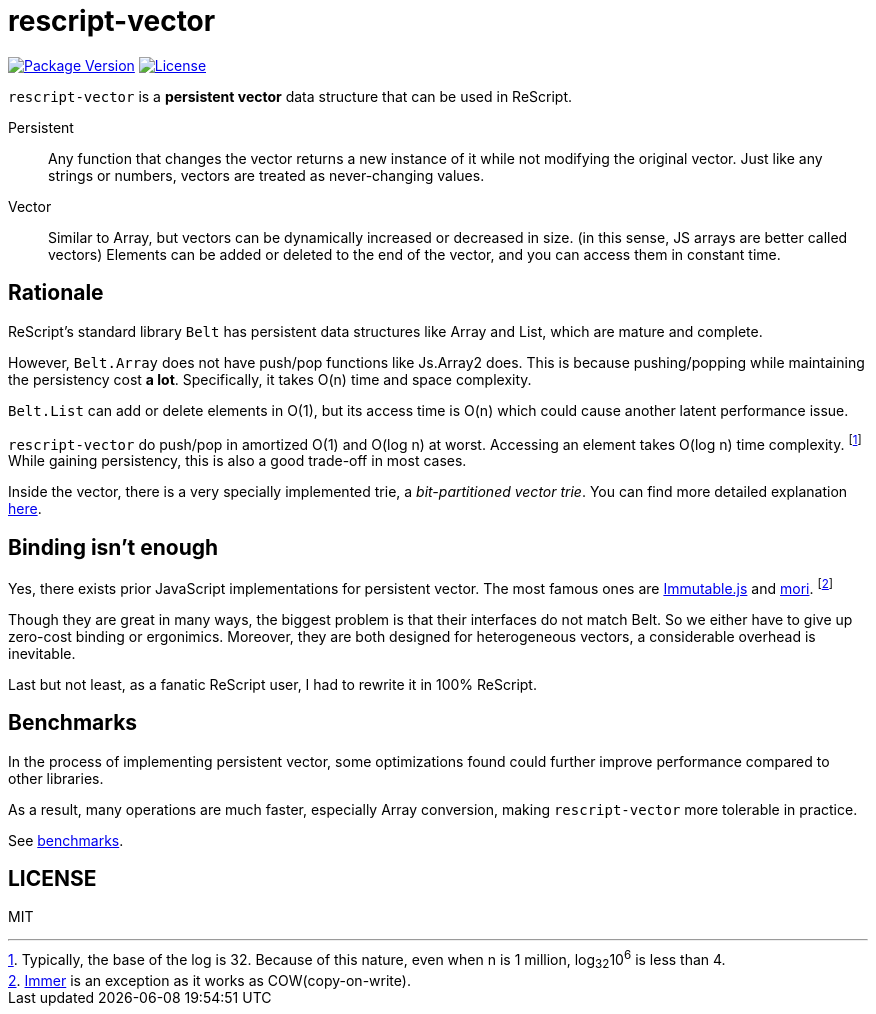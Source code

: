 = rescript-vector

https://www.npmjs.com/package/rescript-vector[image:https://img.shields.io/npm/v/rescript-vector[Package
Version]]
link:#license[image:https://img.shields.io/npm/l/rescript-vector[License]]

`rescript-vector` is a *persistent vector* data structure that can be used in ReScript.

Persistent:: Any function that changes the vector returns a new instance of it while not modifying the original vector. Just like any strings or numbers, vectors are treated as never-changing values.

Vector:: Similar to Array, but vectors can be dynamically increased or decreased in size. (in this sense, JS arrays are better called vectors)
Elements can be added or deleted to the end of the vector, and you can access them in constant time.


== Rationale

ReScript's standard library `Belt` has persistent data structures like Array and List, which are mature and complete.

However, `Belt.Array` does not have push/pop functions like Js.Array2 does. This is because pushing/popping while maintaining the persistency cost *a lot*. Specifically, it takes O(n) time and space complexity.

`Belt.List` can add or delete elements in O(1), but its access time is O(n) which could cause another latent performance issue.

`rescript-vector` do push/pop in amortized O(1) and O(log n) at worst. Accessing an element takes O(log n) time complexity.
footnote:[Typically, the base of the log is 32. Because of this nature, even when n is 1 million, log~32~10^6^ is less than 4.]
While gaining persistency, this is also a good trade-off in most cases.

Inside the vector, there is a very specially implemented trie, a _bit-partitioned vector trie_. You can find more detailed explanation https://hypirion.com/musings/understanding-persistent-vector-pt-1[here].


== Binding isn't enough

Yes, there exists prior JavaScript implementations for persistent vector.
The most famous ones are https://immutable-js.github.io/immutable-js/[Immutable.js] and https://swannodette.github.io/mori/[mori].
footnote:[https://immerjs.github.io/immer/[Immer] is an exception as it works as COW(copy-on-write).]

Though they are great in many ways, the biggest problem is that their interfaces do not match Belt.
So we either have to give up zero-cost binding or ergonimics.
Moreover, they are both designed for heterogeneous vectors, a considerable overhead is inevitable.

Last but not least, as a fanatic ReScript user, I had to rewrite it in 100% ReScript.


== Benchmarks

In the process of implementing persistent vector,
some optimizations found could further improve performance compared to other libraries.

As a result, many operations are much faster, especially Array conversion, making `rescript-vector` more tolerable in practice.

See https://reason-seoul.github.io/rescript-collection/[benchmarks].


== LICENSE

MIT
